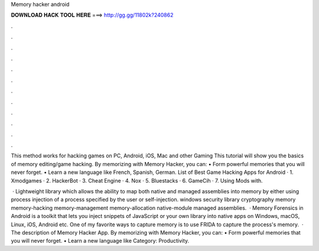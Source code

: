 Memory hacker android



𝐃𝐎𝐖𝐍𝐋𝐎𝐀𝐃 𝐇𝐀𝐂𝐊 𝐓𝐎𝐎𝐋 𝐇𝐄𝐑𝐄 ===> http://gg.gg/11802k?240862



.



.



.



.



.



.



.



.



.



.



.



.

This method works for hacking games on PC, Android, iOS, Mac and other Gaming This tutorial will show you the basics of memory editing/game hacking. By memorizing with Memory Hacker, you can: • Form powerful memories that you will never forget. • Learn a new language like French, Spanish, German. List of Best Game Hacking Apps for Android · 1. Xmodgames · 2. HackerBot · 3. Cheat Engine · 4. Nox · 5. Bluestacks · 6. GameCih · 7. Using Mods with.

 · Lightweight library which allows the ability to map both native and managed assemblies into memory by either using process injection of a process specified by the user or self-injection. windows security library cryptography memory memory-hacking memory-management memory-allocation native-module managed assemblies.  · Memory Forensics in Android is a toolkit that lets you inject snippets of JavaScript or your own library into native apps on Windows, macOS, Linux, iOS, Android etc. One of my favorite ways to capture memory is to use FRIDA to capture the process's memory.  · The description of Memory Hacker App. By memorizing with Memory Hacker, you can: • Form powerful memories that you will never forget. • Learn a new language like Category: Productivity.

